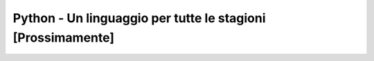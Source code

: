 Python - Un linguaggio per tutte le stagioni [Prossimamente]
============================================================



